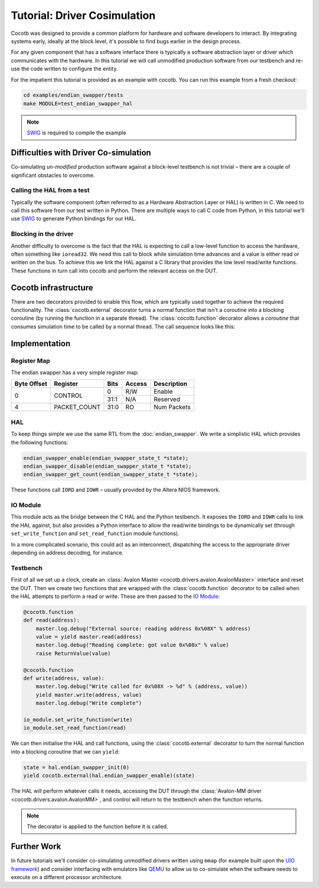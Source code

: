 Tutorial: Driver Cosimulation
=============================

Cocotb was designed to provide a common platform for hardware and software
developers to interact.  By integrating systems early, ideally at the
block level, it's possible to find bugs earlier in the design process.

For any given component that has a software interface there is typically a
software abstraction layer or driver which communicates with the hardware. In
this tutorial we will call unmodified production software from our testbench
and re-use the code written to configure the entity.

For the impatient this tutorial is provided as an example with cocotb. You can
run this example from a fresh checkout:

.. code-block:: bash

    cd examples/endian_swapper/tests
    make MODULE=test_endian_swapper_hal

.. note:: `SWIG`_ is required to compile the example


Difficulties with Driver Co-simulation
--------------------------------------

Co-simulating *un-modified* production software against a block-level
testbench is not trivial – there are a couple of significant obstacles to
overcome.


Calling the HAL from a test
~~~~~~~~~~~~~~~~~~~~~~~~~~~

Typically the software component (often referred to as a Hardware Abstraction
Layer or HAL) is written in C.  We need to call this software from our test
written in Python.  There are multiple ways to call C code from Python, in
this tutorial we'll use `SWIG`_ to generate Python bindings for our HAL.


Blocking in the driver
~~~~~~~~~~~~~~~~~~~~~~

Another difficulty to overcome is the fact that the HAL is expecting to call
a low-level function to access the hardware, often something like ``ioread32``.
We need this call to block while simulation time advances and a value is
either read or written on the bus.  To achieve this we link the HAL against
a C library that provides the low level read/write functions.  These functions
in turn call into cocotb and perform the relevant access on the DUT.


Cocotb infrastructure
---------------------

There are two decorators provided to enable this flow, which are typically used
together to achieve the required functionality.  The :class:`cocotb.external`
decorator turns a normal function that isn't a coroutine into a blocking
coroutine (by running the function in a separate thread).
The :class:`cocotb.function` decorator allows a `coroutine` that consumes
simulation time to be called by a normal thread.
The call sequence looks like this:

.. image:: diagrams/svg/hal_cosimulation.svg


Implementation
--------------


Register Map
~~~~~~~~~~~~

The endian swapper has a very simple register map:

+-------------+-------------+------+--------+------------+
| Byte Offset | Register    | Bits | Access | Description|
+=============+=============+======+========+============+
|0            | CONTROL     |  0   | R/W    | Enable     |
|             |             +------+--------+------------+
|             |             | 31:1 | N/A    | Reserved   |
+-------------+-------------+------+--------+------------+
|4            |PACKET_COUNT | 31:0 | RO     | Num Packets|
+-------------+-------------+------+--------+------------+


HAL
~~~

To keep things simple we use the same RTL from the :doc:`endian_swapper`. We
write a simplistic HAL which provides the following functions:

.. code-block:: c

    endian_swapper_enable(endian_swapper_state_t *state);
    endian_swapper_disable(endian_swapper_state_t *state);
    endian_swapper_get_count(endian_swapper_state_t *state);


These functions call ``IORD`` and ``IOWR``  – usually provided by the Altera
NIOS framework.


IO Module
~~~~~~~~~

This module acts as the bridge between the C HAL and the Python testbench.  It
exposes the ``IORD`` and ``IOWR`` calls to link the HAL against, but also
provides a Python interface to allow the read/write bindings to be dynamically
set (through ``set_write_function`` and ``set_read_function`` module functions).

In a more complicated scenario, this could act as an interconnect, dispatching
the access to the appropriate driver depending on address decoding, for
instance.


Testbench
~~~~~~~~~

First of all we set up a clock, create an  :class:`Avalon Master <cocotb.drivers.avalon.AvalonMaster>`
interface and reset the DUT.
Then we create two functions that are wrapped with the :class:`cocotb.function` decorator
to be called when the HAL attempts to perform a read or write.
These are then passed to the `IO Module`_:


.. code-block:: python3


    @cocotb.function
    def read(address):
        master.log.debug("External source: reading address 0x%08X" % address)
        value = yield master.read(address)
        master.log.debug("Reading complete: got value 0x%08x" % value)
        raise ReturnValue(value)

    @cocotb.function
    def write(address, value):
        master.log.debug("Write called for 0x%08X -> %d" % (address, value))
        yield master.write(address, value)
        master.log.debug("Write complete")

    io_module.set_write_function(write)
    io_module.set_read_function(read)


We can then initialise the HAL and call functions, using the :class:`cocotb.external`
decorator to turn the normal function into a blocking coroutine that we can
``yield``:

.. code-block:: python3

    state = hal.endian_swapper_init(0)
    yield cocotb.external(hal.endian_swapper_enable)(state)


The HAL will perform whatever calls it needs, accessing the DUT through the
:class:`Avalon-MM driver <cocotb.drivers.avalon.AvalonMM>`,
and control will return to the testbench when the function returns.

.. note:: The decorator is applied to the function before it is called.



Further Work
------------

In future tutorials we'll consider co-simulating unmodified drivers written
using ``mmap`` (for example built upon the `UIO framework`_) and consider
interfacing with emulators like `QEMU`_ to allow us to co-simulate when the
software needs to execute on a different processor architecture.


.. _SWIG: https://www.swig.org/

.. _UIO framework: https://www.kernel.org/doc/html/latest/driver-api/uio-howto.html

.. _QEMU: https://wiki.qemu.org/Main_Page
